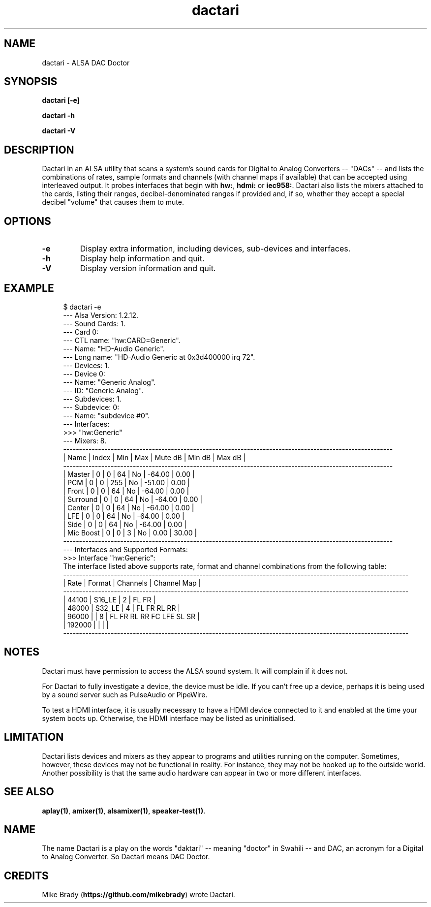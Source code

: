.TH dactari 1 User Manuals
.SH NAME
dactari \- ALSA DAC Doctor
.SH SYNOPSIS
\fBdactari [-e]\fB

dactari -h\fB

dactari -V\fB
\f1
.SH DESCRIPTION
Dactari in an ALSA utility that scans a system's sound cards for Digital to Analog Converters -- "DACs" -- and lists the combinations of rates, sample formats and channels (with channel maps if available) that can be accepted using interleaved output. It probes interfaces that begin with \fBhw:\f1, \fBhdmi:\f1 or \fBiec958:\f1. Dactari also lists the mixers attached to the cards, listing their ranges, decibel-denominated ranges if provided and, if so, whether they accept a special decibel "volume" that causes them to mute. 
.SH OPTIONS
.TP
\fB-e\f1
Display extra information, including devices, sub-devices and interfaces.
.TP
\fB-h\f1
Display help information and quit. 
.TP
\fB-V\f1
Display version information and quit. 
.SH EXAMPLE
.P
.in +4n
.EX
$ dactari -e
  --- Alsa Version: 1.2.12.
  --- Sound Cards: 1.
  --- Card 0:
        --- CTL name: "hw:CARD=Generic".
        --- Name: "HD-Audio Generic".
        --- Long name: "HD-Audio Generic at 0x3d400000 irq 72".
        --- Devices: 1.
              --- Device 0:
                    --- Name: "Generic Analog".
                    --- ID: "Generic Analog".
                    --- Subdevices: 1.
                          --- Subdevice: 0:
                                --- Name: "subdevice #0".
                                --- Interfaces:
                                      >>> "hw:Generic"
        --- Mixers: 8.
               --------------------------------------------------------------------------------------------------------
              |  Name                              |  Index  |     Min  |     Max  |  Mute dB  |   Min dB  |   Max dB  |
               --------------------------------------------------------------------------------------------------------
              |  Master                            |      0  |       0  |      64  |       No  |   -64.00  |     0.00  |
              |  PCM                               |      0  |       0  |     255  |       No  |   -51.00  |     0.00  |
              |  Front                             |      0  |       0  |      64  |       No  |   -64.00  |     0.00  |
              |  Surround                          |      0  |       0  |      64  |       No  |   -64.00  |     0.00  |
              |  Center                            |      0  |       0  |      64  |       No  |   -64.00  |     0.00  |
              |  LFE                               |      0  |       0  |      64  |       No  |   -64.00  |     0.00  |
              |  Side                              |      0  |       0  |      64  |       No  |   -64.00  |     0.00  |
              |  Mic Boost                         |      0  |       0  |       3  |       No  |     0.00  |    30.00  |
               --------------------------------------------------------------------------------------------------------
        --- Interfaces and Supported Formats:
              >>> Interface "hw:Generic":
                  The interface listed above supports rate, format and channel combinations from the following table:
                       -------------------------------------------------------------------------------------------------------------
                      |    Rate |              Format |  Channels | Channel Map                                                     |
                       -------------------------------------------------------------------------------------------------------------
                      |   44100 |              S16_LE |         2 | FL FR                                                           |
                      |   48000 |              S32_LE |         4 | FL FR RL RR                                                     |
                      |   96000 |                     |         8 | FL FR RL RR FC LFE SL SR                                        |
                      |  192000 |                     |           |                                                                 |
                       -------------------------------------------------------------------------------------------------------------
.EE
.in
.P
.SH NOTES
Dactari must have permission to access the ALSA sound system. It will complain if it does not.

For Dactari to fully investigate a device, the device must be idle. If you can't free up a device, perhaps it is being used by a sound server such as PulseAudio or PipeWire.

To test a HDMI interface, it is usually necessary to have a HDMI device connected to it and enabled at the time your system boots up. Otherwise, the HDMI interface may be listed as uninitialised.
.SH LIMITATION
Dactari lists devices and mixers as they appear to programs and utilities running on the computer. Sometimes, however, these devices may not be functional in reality. For instance, they may not be hooked up to the outside world. Another possibility is that the same audio hardware can appear in two or more different interfaces.
.SH SEE ALSO
\fBaplay(1)\f1, \fBamixer(1)\f1, \fBalsamixer(1)\f1, \fBspeaker-test(1)\f1. 
.SH NAME
The name Dactari is a play on the words "daktari" -- meaning "doctor" in Swahili -- and DAC, an acronym for a Digital to Analog Converter. So Dactari means DAC Doctor.
.SH CREDITS
Mike Brady (\fBhttps://github.com/mikebrady\f1) wrote Dactari.

